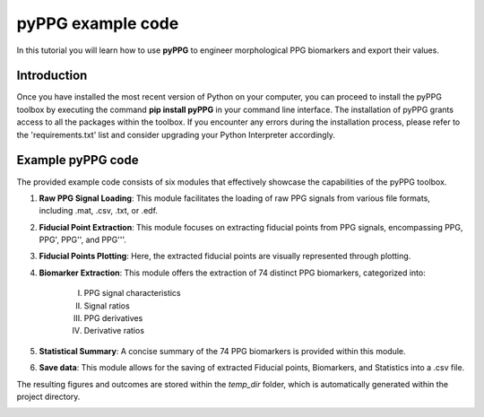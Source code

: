 pyPPG example code
==================

In this tutorial you will learn how to use **pyPPG** to engineer morphological PPG biomarkers and export their values.

**Introduction**
----------------
Once you have installed the most recent version of Python on your computer, you can proceed to install the pyPPG toolbox by executing the command **pip install pyPPG** in your command line interface. The installation of pyPPG grants access to all the packages within the toolbox. If you encounter any errors during the installation process, please refer to the 'requirements.txt' list and consider upgrading your Python Interpreter accordingly.

**Example pyPPG code**
------------------------
The provided example code consists of six modules that effectively showcase the capabilities of the pyPPG toolbox.

#. **Raw PPG Signal Loading**: This module facilitates the loading of raw PPG signals from various file formats, including .mat, .csv, .txt, or .edf.
#. **Fiducial Point Extraction**: This module focuses on extracting fiducial points from PPG signals, encompassing PPG, PPG', PPG'', and PPG'''.
#. **Fiducial Points Plotting**: Here, the extracted fiducial points are visually represented through plotting.
#. **Biomarker Extraction**: This module offers the extraction of 74 distinct PPG biomarkers, categorized into:

    I. PPG signal characteristics
    II. Signal ratios
    III. PPG derivatives
    IV. Derivative ratios

#. **Statistical Summary**: A concise summary of the 74 PPG biomarkers is provided within this module.
#. **Save data**: This module allows for the saving of extracted Fiducial points, Biomarkers, and Statistics into a .csv file.

The resulting figures and outcomes are stored within the *temp_dir* folder, which is automatically generated within the project directory.

.. image:: PPG_MAT_sample.png
   :align: center



